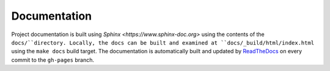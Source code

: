=============
Documentation
=============

Project documentation is built using `Sphinx <https://www.sphinx-doc.org>`
using the contents of the ``docs/``directory. Locally, the docs can be built
and examined at ``docs/_build/html/index.html`` using the ``make docs`` build
target. The documentation is automatically built and updated by
`ReadTheDocs <https://readthedocs.org/>`_ on every commit to the ``gh-pages`` branch.

.. only::  subproject and html

   Indices
   =======

   * :ref:`genindex`

